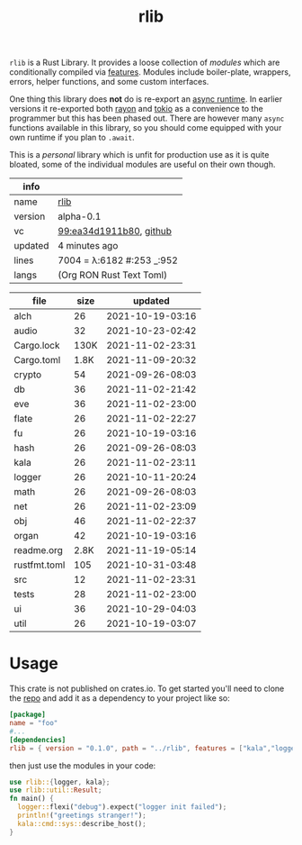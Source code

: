 # Created 2021-11-19 Fri 23:59
#+title: rlib
=rlib= is a Rust Library. It provides a loose collection of /modules/
which are conditionally compiled via [[https://doc.rust-lang.org/cargo/reference/features.html][features]]. Modules include
boiler-plate, wrappers, errors, helper functions, and some custom
interfaces.

One thing this library does *not* do is re-export an [[https://rust-lang.github.io/async-book/08_ecosystem/00_chapter.html#async-runtimes][async runtime]]. In
earlier versions it re-exported both [[https://github.com/rayon-rs/rayon][rayon]] and [[https://github.com/tokio-rs/tokio][tokio]] as a convenience
to the programmer but this has been phased out. There are however many
=async= functions available in this library, so you should come
equipped with your own runtime if you plan to =.await=.

This is a /personal/ library which is unfit for production use as it
is quite bloated, some of the individual modules are useful on their
own though.

#+results: 
| info    |                                                                                                                      |
|---------+----------------------------------------------------------------------------------------------------------------------|
| name    | [[https://rwest.io/m#rlib][rlib]]                                                                                    |
| version | alpha-0.1                                                                                                            |
| vc      | [[https://hg.rwest.io/rlib/rev/ea34d1911b80][99:ea34d1911b80]], [[https://github.com/richardwesthaver/rlib][github]] |
| updated | 4 minutes ago                                                                                                        |
| lines   | 7004 = λ:6182 #:253 _:952                                                                                            |
| langs   | (Org RON Rust Text Toml)                                                                                             |
|---------+----------------------------------------------------------------------------------------------------------------------|

#+results: 
| file         | size |          updated |
|--------------+------+------------------|
| alch         |   26 | 2021-10-19-03:16 |
| audio        |   32 | 2021-10-23-02:42 |
| Cargo.lock   | 130K | 2021-11-02-23:31 |
| Cargo.toml   | 1.8K | 2021-11-09-20:32 |
| crypto       |   54 | 2021-09-26-08:03 |
| db           |   36 | 2021-11-02-21:42 |
| eve          |   36 | 2021-11-02-23:00 |
| flate        |   26 | 2021-11-02-22:27 |
| fu           |   26 | 2021-10-19-03:16 |
| hash         |   26 | 2021-09-26-08:03 |
| kala         |   26 | 2021-11-02-23:11 |
| logger       |   26 | 2021-10-11-20:24 |
| math         |   26 | 2021-09-26-08:03 |
| net          |   26 | 2021-11-02-23:09 |
| obj          |   46 | 2021-11-02-22:37 |
| organ        |   42 | 2021-10-19-03:16 |
| readme.org   | 2.8K | 2021-11-19-05:14 |
| rustfmt.toml |  105 | 2021-10-31-03:48 |
| src          |   12 | 2021-11-02-23:31 |
| tests        |   28 | 2021-11-02-23:00 |
| ui           |   36 | 2021-10-29-04:03 |
| util         |   26 | 2021-10-19-03:07 |

* Usage
This crate is not published on crates.io. To get started you'll need
to clone the [[https://hg.rwest.io/rlib][repo]] and add it as a dependency to your project like so:
#+begin_src toml
  [package]
  name = "foo"
  #...
  [dependencies]
  rlib = { version = "0.1.0", path = "../rlib", features = ["kala","logger"]} #include some features
#+end_src

then just use the modules in your code:
#+begin_src rust
  use rlib::{logger, kala};
  use rlib::util::Result;
  fn main() {
    logger::flexi("debug").expect("logger init failed");
    println!("greetings stranger!");
    kala::cmd::sys::describe_host();
  }
#+end_src

